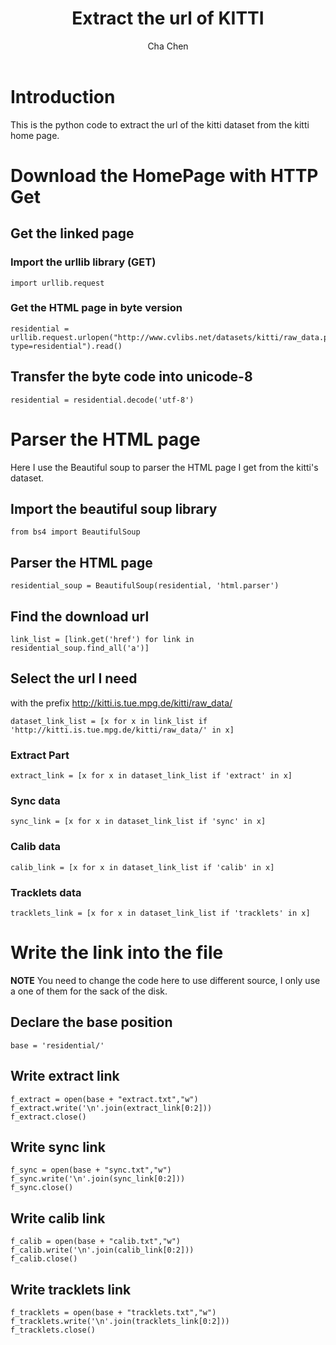 #+TITLE: Extract the url of KITTI
#+AUTHOR: Cha Chen
* Introduction
This is the python code to extract the url of the kitti dataset from the kitti home page.
* Download the HomePage with HTTP Get
** Get the linked page
*** Import the urllib library (GET)
#+BEGIN_SRC ipython :session 
  import urllib.request
#+END_SRC

#+results:

*** Get the HTML page in byte version
#+BEGIN_SRC ipython :session
  residential = urllib.request.urlopen("http://www.cvlibs.net/datasets/kitti/raw_data.php?type=residential").read()
#+END_SRC

#+results:
** Transfer the byte code into unicode-8
#+BEGIN_SRC ipython :session
  residential = residential.decode('utf-8')
#+END_SRC

#+results:
* Parser the HTML page 
Here I use the Beautiful soup to parser the HTML page I get from the kitti's dataset.
** Import the beautiful soup library
#+BEGIN_SRC ipython :session
  from bs4 import BeautifulSoup
#+END_SRC

#+results:
** Parser the HTML page 
#+BEGIN_SRC ipython :session
  residential_soup = BeautifulSoup(residential, 'html.parser')
#+END_SRC

#+results:
** Find the download url
#+BEGIN_SRC ipython :session 
  link_list = [link.get('href') for link in residential_soup.find_all('a')]
#+END_SRC

#+results:
** Select the url I need
with the prefix http://kitti.is.tue.mpg.de/kitti/raw_data/
#+BEGIN_SRC ipython :session
  dataset_link_list = [x for x in link_list if 'http://kitti.is.tue.mpg.de/kitti/raw_data/' in x]
#+END_SRC

#+results:
*** Extract Part
#+BEGIN_SRC ipython :session 
  extract_link = [x for x in dataset_link_list if 'extract' in x]
#+END_SRC

#+results:
*** Sync data
#+BEGIN_SRC ipython :session 
  sync_link = [x for x in dataset_link_list if 'sync' in x]
#+END_SRC

#+results:

*** Calib data
#+BEGIN_SRC ipython :session 
  calib_link = [x for x in dataset_link_list if 'calib' in x]
#+END_SRC

#+results:

*** Tracklets data
#+BEGIN_SRC ipython :session 
  tracklets_link = [x for x in dataset_link_list if 'tracklets' in x]
#+END_SRC

#+results:

* Write the link into the file
*NOTE* You need to change the code here to use different source, I only use a one of them for the sack of the disk.
** Declare the base position 
#+BEGIN_SRC ipython :session
  base = 'residential/'
#+END_SRC

#+results:

** Write extract link
#+BEGIN_SRC ipython :session
  f_extract = open(base + "extract.txt","w")
  f_extract.write('\n'.join(extract_link[0:2]))
  f_extract.close()
#+END_SRC

#+results:
** Write sync link
#+BEGIN_SRC ipython :session
  f_sync = open(base + "sync.txt","w")
  f_sync.write('\n'.join(sync_link[0:2]))
  f_sync.close()
#+END_SRC

#+results:
** Write calib link
#+BEGIN_SRC ipython :session
  f_calib = open(base + "calib.txt","w")
  f_calib.write('\n'.join(calib_link[0:2]))
  f_calib.close()
#+END_SRC

#+results:

** Write tracklets link
#+BEGIN_SRC ipython :session
  f_tracklets = open(base + "tracklets.txt","w")
  f_tracklets.write('\n'.join(tracklets_link[0:2]))
  f_tracklets.close()
#+END_SRC

#+results:



